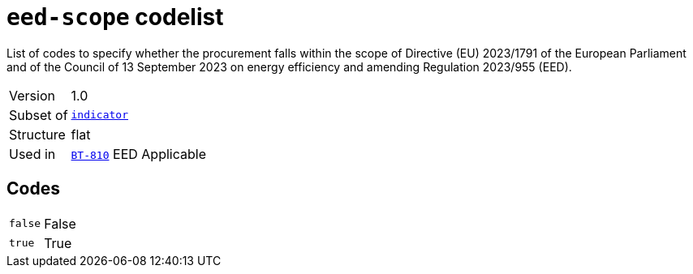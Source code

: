 = `eed-scope` codelist
:navtitle: Codelists

List of codes to specify whether the procurement falls within the scope of Directive (EU) 2023/1791 of the European Parliament and of the Council of 13 September 2023 on energy efficiency and amending Regulation 2023/955 (EED).
[horizontal]
Version:: 1.0
Subset of:: xref:code-lists/indicator.adoc[`indicator`]
Structure:: flat
Used in:: xref:business-terms/BT-810.adoc[`BT-810`] EED Applicable

== Codes
[horizontal]
  `false`::: False
  `true`::: True
